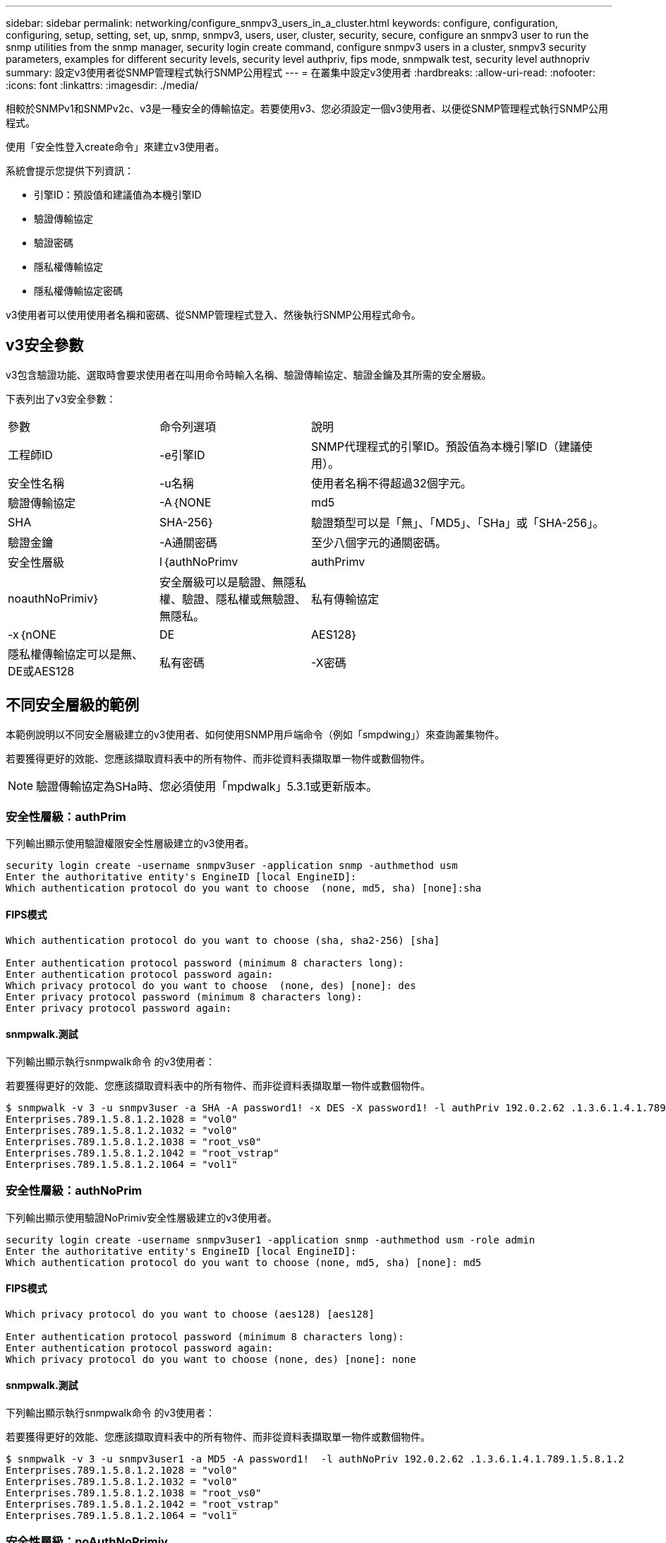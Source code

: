 ---
sidebar: sidebar 
permalink: networking/configure_snmpv3_users_in_a_cluster.html 
keywords: configure, configuration, configuring, setup, setting, set, up, snmp, snmpv3, users, user, cluster, security, secure, configure an snmpv3 user to run the snmp utilities from the snmp manager, security login create command, configure snmpv3 users in a cluster, snmpv3 security parameters, examples for different security levels, security level authpriv, fips mode, snmpwalk test, security level authnopriv 
summary: 設定v3使用者從SNMP管理程式執行SNMP公用程式 
---
= 在叢集中設定v3使用者
:hardbreaks:
:allow-uri-read: 
:nofooter: 
:icons: font
:linkattrs: 
:imagesdir: ./media/


[role="lead"]
相較於SNMPv1和SNMPv2c、v3是一種安全的傳輸協定。若要使用v3、您必須設定一個v3使用者、以便從SNMP管理程式執行SNMP公用程式。

使用「安全性登入create命令」來建立v3使用者。

系統會提示您提供下列資訊：

* 引擎ID：預設值和建議值為本機引擎ID
* 驗證傳輸協定
* 驗證密碼
* 隱私權傳輸協定
* 隱私權傳輸協定密碼


v3使用者可以使用使用者名稱和密碼、從SNMP管理程式登入、然後執行SNMP公用程式命令。



== v3安全參數

v3包含驗證功能、選取時會要求使用者在叫用命令時輸入名稱、驗證傳輸協定、驗證金鑰及其所需的安全層級。

下表列出了v3安全參數：

[cols="25,25,50"]
|===


| 參數 | 命令列選項 | 說明 


 a| 
工程師ID
 a| 
-e引擎ID
 a| 
SNMP代理程式的引擎ID。預設值為本機引擎ID（建議使用）。



 a| 
安全性名稱
 a| 
-u名稱
 a| 
使用者名稱不得超過32個字元。



 a| 
驗證傳輸協定
 a| 
-A｛NONE | md5 | SHA | SHA-256｝
 a| 
驗證類型可以是「無」、「MD5」、「SHa」或「SHA-256」。



 a| 
驗證金鑰
 a| 
-A通關密碼
 a| 
至少八個字元的通關密碼。



 a| 
安全性層級
 a| 
l｛authNoPrimv | authPrimv | noauthNoPrimiv｝
 a| 
安全層級可以是驗證、無隱私權、驗證、隱私權或無驗證、 無隱私。



 a| 
私有傳輸協定
 a| 
-x｛nONE | DE | AES128｝
 a| 
隱私權傳輸協定可以是無、DE或AES128



 a| 
私有密碼
 a| 
-X密碼
 a| 
密碼至少8個字元。

|===


== 不同安全層級的範例

本範例說明以不同安全層級建立的v3使用者、如何使用SNMP用戶端命令（例如「smpdwing」）來查詢叢集物件。

若要獲得更好的效能、您應該擷取資料表中的所有物件、而非從資料表擷取單一物件或數個物件。


NOTE: 驗證傳輸協定為SHa時、您必須使用「mpdwalk」5.3.1或更新版本。



=== 安全性層級：authPrim

下列輸出顯示使用驗證權限安全性層級建立的v3使用者。

....
security login create -username snmpv3user -application snmp -authmethod usm
Enter the authoritative entity's EngineID [local EngineID]:
Which authentication protocol do you want to choose  (none, md5, sha) [none]:sha
....


==== FIPS模式

....
Which authentication protocol do you want to choose (sha, sha2-256) [sha]

Enter authentication protocol password (minimum 8 characters long):
Enter authentication protocol password again:
Which privacy protocol do you want to choose  (none, des) [none]: des
Enter privacy protocol password (minimum 8 characters long):
Enter privacy protocol password again:
....


==== snmpwalk.測試

下列輸出顯示執行snmpwalk命令 的v3使用者：

若要獲得更好的效能、您應該擷取資料表中的所有物件、而非從資料表擷取單一物件或數個物件。

....
$ snmpwalk -v 3 -u snmpv3user -a SHA -A password1! -x DES -X password1! -l authPriv 192.0.2.62 .1.3.6.1.4.1.789.1.5.8.1.2
Enterprises.789.1.5.8.1.2.1028 = "vol0"
Enterprises.789.1.5.8.1.2.1032 = "vol0"
Enterprises.789.1.5.8.1.2.1038 = "root_vs0"
Enterprises.789.1.5.8.1.2.1042 = "root_vstrap"
Enterprises.789.1.5.8.1.2.1064 = "vol1"
....


=== 安全性層級：authNoPrim

下列輸出顯示使用驗證NoPrimiv安全性層級建立的v3使用者。

....
security login create -username snmpv3user1 -application snmp -authmethod usm -role admin
Enter the authoritative entity's EngineID [local EngineID]:
Which authentication protocol do you want to choose (none, md5, sha) [none]: md5
....


==== FIPS模式

....
Which privacy protocol do you want to choose (aes128) [aes128]

Enter authentication protocol password (minimum 8 characters long):
Enter authentication protocol password again:
Which privacy protocol do you want to choose (none, des) [none]: none
....


==== snmpwalk.測試

下列輸出顯示執行snmpwalk命令 的v3使用者：

若要獲得更好的效能、您應該擷取資料表中的所有物件、而非從資料表擷取單一物件或數個物件。

....
$ snmpwalk -v 3 -u snmpv3user1 -a MD5 -A password1!  -l authNoPriv 192.0.2.62 .1.3.6.1.4.1.789.1.5.8.1.2
Enterprises.789.1.5.8.1.2.1028 = "vol0"
Enterprises.789.1.5.8.1.2.1032 = "vol0"
Enterprises.789.1.5.8.1.2.1038 = "root_vs0"
Enterprises.789.1.5.8.1.2.1042 = "root_vstrap"
Enterprises.789.1.5.8.1.2.1064 = "vol1"
....


=== 安全性層級：noAuthNoPrimiv

下列輸出顯示使用noAuthNoPrimiv安全性層級建立的v3使用者。

....
security login create -username snmpv3user2 -application snmp -authmethod usm -role admin
Enter the authoritative entity's EngineID [local EngineID]:
Which authentication protocol do you want to choose (none, md5, sha) [none]: none
....


==== FIPS模式

FIPS不允許您選擇「無」



==== snmpwalk.測試

下列輸出顯示執行snmpwalk命令 的v3使用者：

若要獲得更好的效能、您應該擷取資料表中的所有物件、而非從資料表擷取單一物件或數個物件。

....
$ snmpwalk -v 3 -u snmpv3user2 -l noAuthNoPriv 192.0.2.62 .1.3.6.1.4.1.789.1.5.8.1.2
Enterprises.789.1.5.8.1.2.1028 = "vol0"
Enterprises.789.1.5.8.1.2.1032 = "vol0"
Enterprises.789.1.5.8.1.2.1038 = "root_vs0"
Enterprises.789.1.5.8.1.2.1042 = "root_vstrap"
Enterprises.789.1.5.8.1.2.1064 = "vol1"
....